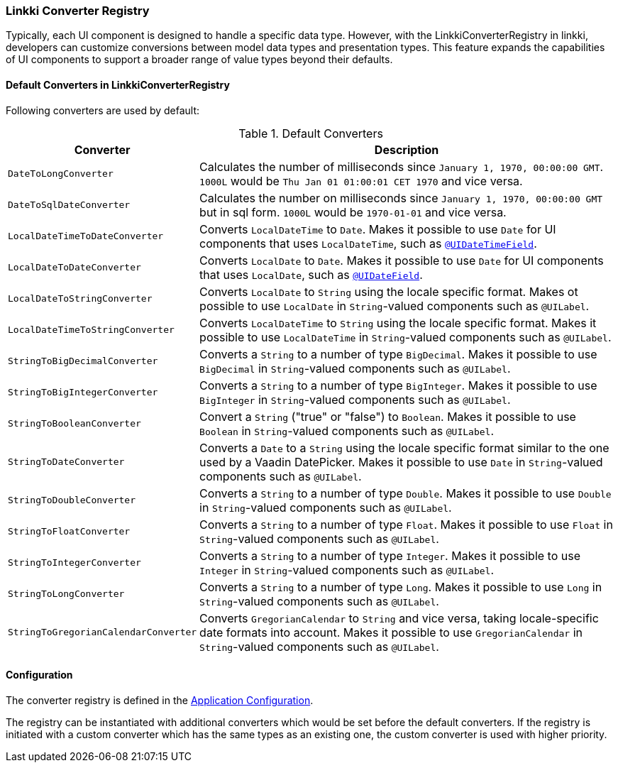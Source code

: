 :jbake-title: Converter Registry
:jbake-type: section
:jbake-status: published

[[linkki-converter-registry]]
=== Linkki Converter Registry

Typically, each UI component is designed to handle a specific data type. 
However, with the LinkkiConverterRegistry in linkki, developers can customize conversions between model data types and presentation types. 
This feature expands the capabilities of UI components to support a broader range of value types beyond their defaults.

==== Default Converters in LinkkiConverterRegistry

Following converters are used by default:

[[default-converters]]
[cols = "2, 6"]
.Default Converters
|===
| Converter | Description

| `DateToLongConverter` | Calculates the number of milliseconds since `January 1, 1970, 00:00:00 GMT`. `1000L` would be `Thu Jan 01 01:00:01 CET 1970` and vice versa.
| `DateToSqlDateConverter` | Calculates the number on milliseconds since `January 1, 1970, 00:00:00 GMT` but in sql form. `1000L` would be `1970-01-01` and vice versa.
| `LocalDateTimeToDateConverter` | Converts `LocalDateTime` to `Date`. Makes it possible to use `Date` for UI components that uses `LocalDateTime`, such as <<ui-datetimefield, `@UIDateTimeField`>>.
| `LocalDateToDateConverter` | Converts `LocalDate` to `Date`. Makes it possible to use `Date` for UI components that uses `LocalDate`, such as <<ui-datefield, `@UIDateField`>>.
| `LocalDateToStringConverter` | Converts `LocalDate` to `String` using the locale specific format. Makes ot possible to use `LocalDate` in `String`-valued components such as `@UILabel`.
| `LocalDateTimeToStringConverter` | Converts `LocalDateTime` to `String` using the locale specific format. Makes it possible to use `LocalDateTime` in `String`-valued components such as `@UILabel`.
| `StringToBigDecimalConverter` | Converts a `String` to a number of type `BigDecimal`. Makes it possible to use `BigDecimal` in `String`-valued components such as `@UILabel`.
| `StringToBigIntegerConverter` | Converts a `String` to a number of type `BigInteger`. Makes it possible to use `BigInteger` in `String`-valued components such as `@UILabel`.
| `StringToBooleanConverter` | Convert a `String` ("true" or "false") to `Boolean`. Makes it possible to use `Boolean` in `String`-valued components such as `@UILabel`.
| `StringToDateConverter` | Converts a `Date` to a `String` using the locale specific format similar to the one used by a Vaadin DatePicker. Makes it possible to use `Date` in `String`-valued components such as `@UILabel`.
| `StringToDoubleConverter` | Converts a `String` to a number of type `Double`. Makes it possible to use `Double` in `String`-valued components such as `@UILabel`.
| `StringToFloatConverter` | Converts a `String` to a number of type `Float`. Makes it possible to use `Float` in `String`-valued components such as `@UILabel`.
| `StringToIntegerConverter` | Converts a `String` to a number of type `Integer`. Makes it possible to use `Integer` in `String`-valued components such as `@UILabel`.
| `StringToLongConverter` | Converts a `String` to a number of type `Long`. Makes it possible to use `Long` in `String`-valued components such as `@UILabel`.
| `StringToGregorianCalendarConverter` | Converts `GregorianCalendar` to `String` and vice versa, taking locale-specific date formats into account. Makes it possible to use `GregorianCalendar` in `String`-valued components such as `@UILabel`.
|===

==== Configuration

The converter registry is defined in the <<application-config, Application Configuration>>. 

The registry can be instantiated with additional converters which would be set before the default converters. If the registry is initiated with a custom converter which has the same types as an existing one, the custom converter is used with higher priority.